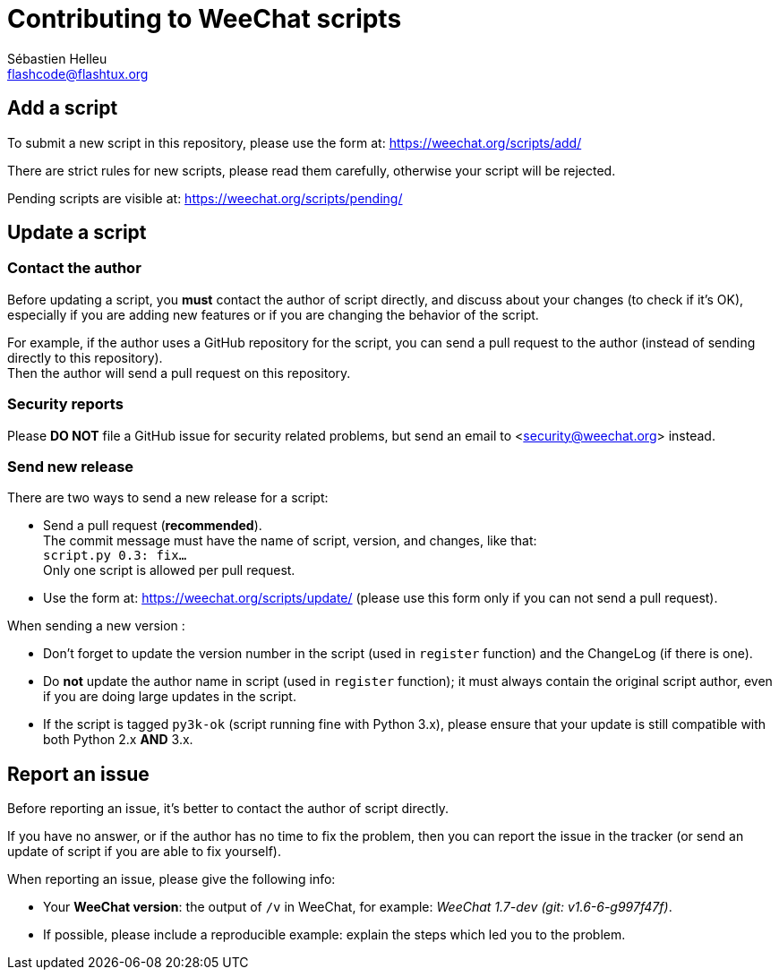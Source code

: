 = Contributing to WeeChat scripts
:author: Sébastien Helleu
:email: flashcode@flashtux.org
:lang: en


== Add a script

To submit a new script in this repository, please use the form at:
https://weechat.org/scripts/add/

There are strict rules for new scripts, please read them carefully, otherwise
your script will be rejected.

Pending scripts are visible at: https://weechat.org/scripts/pending/

== Update a script

=== Contact the author

Before updating a script, you *must* contact the author of script directly,
and discuss about your changes (to check if it's OK), especially if you are
adding new features or if you are changing the behavior of the script.

For example, if the author uses a GitHub repository for the script, you can
send a pull request to the author (instead of sending directly to this
repository). +
Then the author will send a pull request on this repository.

=== Security reports

Please *DO NOT* file a GitHub issue for security related problems, but send an
email to <security@weechat.org> instead.

=== Send new release

There are two ways to send a new release for a script:

* Send a pull request (*recommended*). +
  The commit message must have the name of script, version, and changes,
  like that: +
  `script.py 0.3: fix...` +
  Only one script is allowed per pull request.
* Use the form at: <https://weechat.org/scripts/update/> (please use this form
  only if you can not send a pull request).

When sending a new version :

* Don't forget to update the version number in the script (used in `register`
  function) and the ChangeLog (if there is one).
* Do *not* update the author name in script (used in `register` function);
  it must always contain the original script author, even if you are doing
  large updates in the script.
* If the script is tagged `py3k-ok` (script running fine with Python 3.x),
  please ensure that your update is still compatible with both
  Python 2.x *AND* 3.x.

== Report an issue

Before reporting an issue, it's better to contact the author of script
directly.

If you have no answer, or if the author has no time to fix the problem, then
you can report the issue in the tracker (or send an update of script if you are
able to fix yourself).

When reporting an issue, please give the following info:

* Your *WeeChat version*: the output of `/v` in WeeChat, for example:
  _WeeChat 1.7-dev (git: v1.6-6-g997f47f)_.
* If possible, please include a reproducible example: explain the steps which
  led you to the problem.
